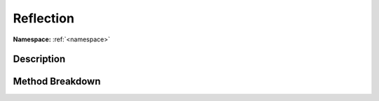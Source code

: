 .. _namespacesystem_reflection:

Reflection
===========

**Namespace:** :ref:`<namespace>`

Description
------------



Method Breakdown
-----------------

